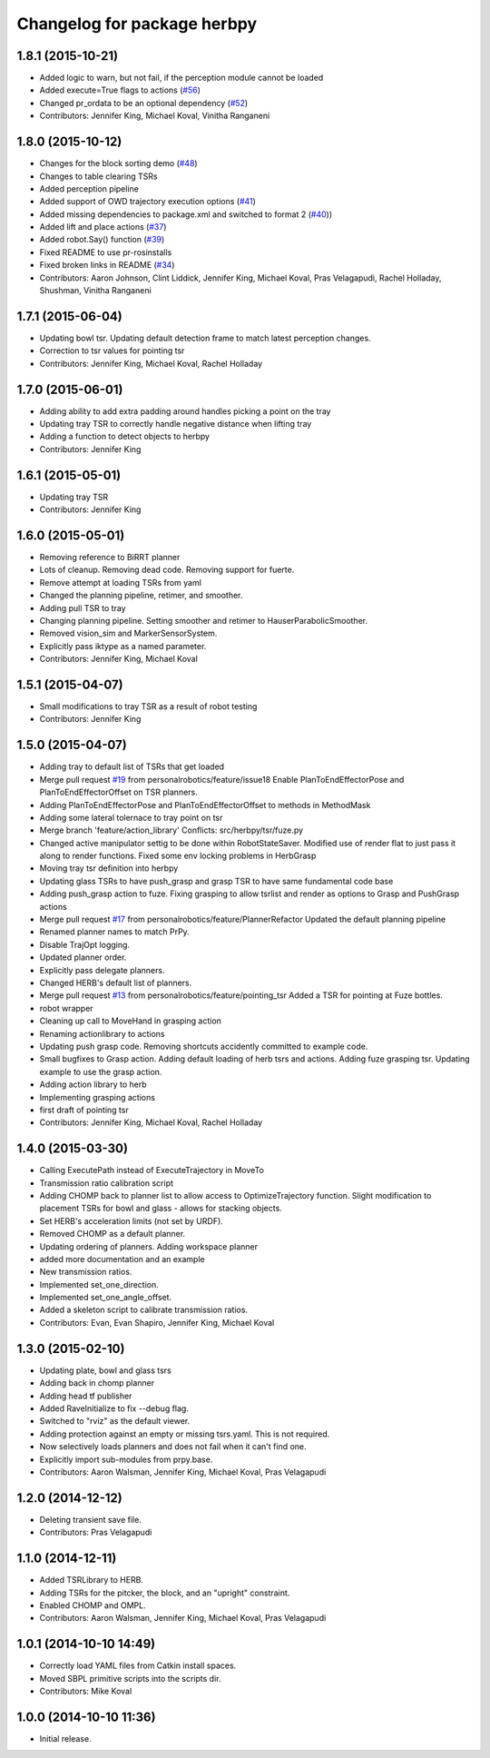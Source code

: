 ^^^^^^^^^^^^^^^^^^^^^^^^^^^^
Changelog for package herbpy
^^^^^^^^^^^^^^^^^^^^^^^^^^^^

1.8.1 (2015-10-21)
------------------
* Added logic to warn, but not fail, if the perception module cannot be loaded
* Added execute=True flags to actions (`#56 <https://github.com/personalrobotics/herbpy/issues/56>`_)
* Changed pr_ordata to be an optional dependency (`#52 <https://github.com/personalrobotics/herbpy/issues/52>`_)
* Contributors: Jennifer King, Michael Koval, Vinitha Ranganeni

1.8.0 (2015-10-12)
------------------
* Changes for the block sorting demo (`#48 <https://github.com/personalrobotics/herbpy/issues/48>`_)
* Changes to table clearing TSRs
* Added perception pipeline
* Added support of OWD trajectory execution options (`#41 <https://github.com/personalrobotics/herbpy/issues/41>`_)
* Added missing dependencies to package.xml and switched to format 2 (`#40 <https://github.com/personalrobotics/herbpy/issues/40>`_))
* Added lift and place actions (`#37 <https://github.com/personalrobotics/herbpy/issues/37>`_)
* Added robot.Say() function (`#39 <https://github.com/personalrobotics/herbpy/issues/39>`_)
* Fixed README to use pr-rosinstalls
* Fixed broken links in README (`#34 <https://github.com/personalrobotics/herbpy/issues/34>`_)
* Contributors: Aaron Johnson, Clint Liddick, Jennifer King, Michael Koval, Pras Velagapudi, Rachel Holladay, Shushman, Vinitha Ranganeni

1.7.1 (2015-06-04)
------------------
* Updating bowl tsr. Updating default detection frame to match latest perception changes.
* Correction to tsr values for pointing tsr
* Contributors: Jennifer King, Michael Koval, Rachel Holladay

1.7.0 (2015-06-01)
------------------
* Adding ability to add extra padding around handles picking a point on the tray
* Updating tray TSR to correctly handle negative distance when lifting tray
* Adding a function to detect objects to herbpy
* Contributors: Jennifer King

1.6.1 (2015-05-01)
------------------
* Updating tray TSR
* Contributors: Jennifer King

1.6.0 (2015-05-01)
------------------
* Removing reference to BiRRT planner
* Lots of cleanup. Removing dead code. Removing support for fuerte.
* Remove attempt at loading TSRs from yaml
* Changed the planning pipeline, retimer, and smoother.
* Adding pull TSR to tray
* Changing planning pipeline. Setting smoother and retimer to HauserParabolicSmoother.
* Removed vision_sim and MarkerSensorSystem.
* Explicitly pass iktype as a named parameter.
* Contributors: Jennifer King, Michael Koval

1.5.1 (2015-04-07)
------------------
* Small modifications to tray TSR as a result of robot testing
* Contributors: Jennifer King

1.5.0 (2015-04-07)
------------------
* Adding tray to default list of TSRs that get loaded
* Merge pull request `#19 <https://github.com/personalrobotics/herbpy/issues/19>`_ from personalrobotics/feature/issue18
  Enable PlanToEndEffectorPose and PlanToEndEffectorOffset on TSR planners.
* Adding PlanToEndEffectorPose and PlanToEndEffectorOffset to methods in MethodMask
* Adding some lateral tolernace to tray point on tsr
* Merge branch 'feature/action_library'
  Conflicts:
  src/herbpy/tsr/fuze.py
* Changed active manipulator settig to be done within RobotStateSaver. Modified use of render flat to just pass it along to render functions. Fixed some env locking problems in HerbGrasp
* Moving tray tsr definition into herbpy
* Updating glass TSRs to have push_grasp and grasp TSR to have same fundamental code base
* Adding push_grasp action to fuze. Fixing grasping to allow tsrlist and render as options to Grasp and PushGrasp actions
* Merge pull request `#17 <https://github.com/personalrobotics/herbpy/issues/17>`_ from personalrobotics/feature/PlannerRefactor
  Updated the default planning pipeline
* Renamed planner names to match PrPy.
* Disable TrajOpt logging.
* Updated planner order.
* Explicitly pass delegate planners.
* Changed HERB's default list of planners.
* Merge pull request `#13 <https://github.com/personalrobotics/herbpy/issues/13>`_ from personalrobotics/feature/pointing_tsr
  Added a TSR for pointing at Fuze bottles.
* robot wrapper
* Cleaning up call to MoveHand in grasping action
* Renaming actionlibrary to actions
* Updating push grasp code. Removing shortcuts accidently committed to example code.
* Small bugfixes to Grasp action. Adding default loading of herb tsrs and actions. Adding fuze grasping tsr. Updating example to use the grasp action.
* Adding action library to herb
* Implementing grasping actions
* first draft of pointing tsr
* Contributors: Jennifer King, Michael Koval, Rachel Holladay

1.4.0 (2015-03-30)
------------------
* Calling ExecutePath instead of ExecuteTrajectory in MoveTo
* Transmission ratio calibration script
* Adding CHOMP back to planner list to allow access to OptimizeTrajectory function. Slight modification to placement TSRs for bowl and glass - allows for stacking objects.
* Set HERB's acceleration limits (not set by URDF).
* Removed CHOMP as a default planner.
* Updating ordering of planners. Adding workspace planner
* added more documentation and an example
* New transmission ratios.
* Implemented set_one_direction.
* Implemented set_one_angle_offset.
* Added a skeleton script to calibrate transmission ratios.
* Contributors: Evan, Evan Shapiro, Jennifer King, Michael Koval

1.3.0 (2015-02-10)
------------------
* Updating plate, bowl and glass tsrs
* Adding back in chomp planner
* Adding head tf publisher
* Added RaveInitialize to fix --debug flag.
* Switched to "rviz" as the default viewer.
* Adding protection against an empty or missing tsrs.yaml. This is not required.
* Now selectively loads planners and does not fail when it can't find one.
* Explicitly import sub-modules from prpy.base.
* Contributors: Aaron Walsman, Jennifer King, Michael Koval, Pras Velagapudi

1.2.0 (2014-12-12)
------------------
* Deleting transient save file.
* Contributors: Pras Velagapudi

1.1.0 (2014-12-11)
------------------
* Added TSRLibrary to HERB.
* Adding TSRs for the pitcker, the block, and an "upright" constraint.
* Enabled CHOMP and OMPL.
* Contributors: Aaron Walsman, Jennifer King, Michael Koval, Pras Velagapudi

1.0.1 (2014-10-10 14:49)
------------------------
* Correctly load YAML files from Catkin install spaces.
* Moved SBPL primitive scripts into the scripts dir.
* Contributors: Mike Koval

1.0.0 (2014-10-10 11:36)
------------------------
* Initial release.
